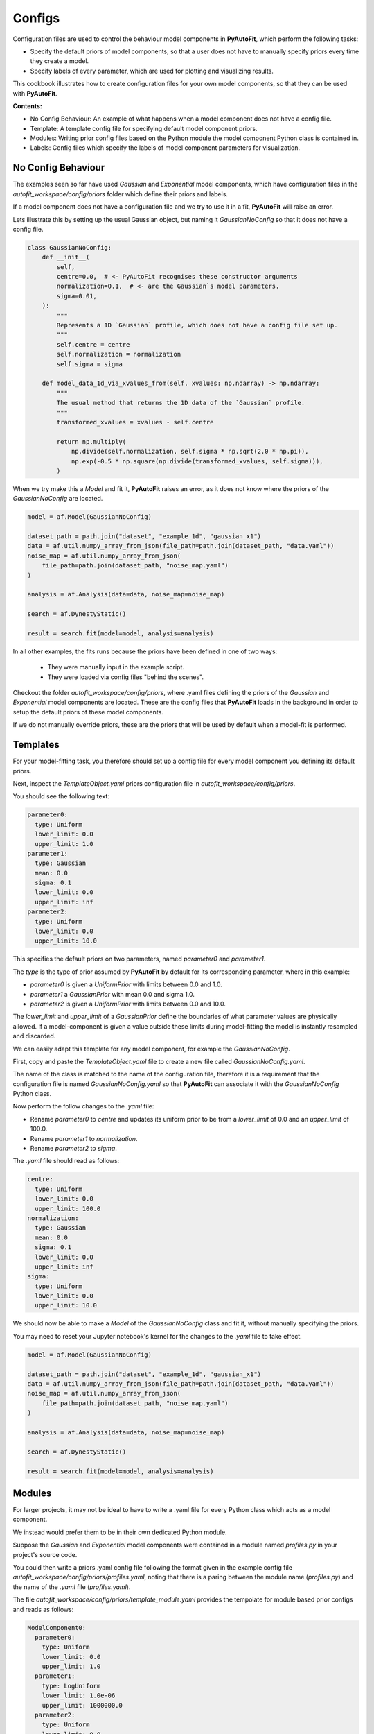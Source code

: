 .. _configs:

Configs
=======

Configuration files are used to control the behaviour model components in **PyAutoFit**, which perform the
following tasks:

- Specify the default priors of model components, so that a user does not have to manually specify priors every time they create a model.

- Specify labels of every parameter, which are used for plotting and visualizing results.

This cookbook illustrates how to create configuration files for your own model components, so that they can be used
with **PyAutoFit**.

**Contents:**

- No Config Behaviour: An example of what happens when a model component does not have a config file.
- Template: A template config file for specifying default model component priors.
- Modules: Writing prior config files based on the Python module the model component Python class is contained in.
- Labels: Config files which specify the labels of model component parameters for visualization.

No Config Behaviour
-------------------

The examples seen so far have used `Gaussian` and `Exponential` model components, which have configuration files in
the `autofit_workspace/config/priors` folder which define their priors and labels.

If a model component does not have a configuration file and we try to use it in a fit, **PyAutoFit** will raise an
error.

Lets illustrate this by setting up the usual Gaussian object, but naming it `GaussianNoConfig` so that it does
not have a config file.

.. code-block:: python

    class GaussianNoConfig:
        def __init__(
            self,
            centre=0.0,  # <- PyAutoFit recognises these constructor arguments
            normalization=0.1,  # <- are the Gaussian`s model parameters.
            sigma=0.01,
        ):
            """
            Represents a 1D `Gaussian` profile, which does not have a config file set up.
            """
            self.centre = centre
            self.normalization = normalization
            self.sigma = sigma

        def model_data_1d_via_xvalues_from(self, xvalues: np.ndarray) -> np.ndarray:
            """
            The usual method that returns the 1D data of the `Gaussian` profile.
            """
            transformed_xvalues = xvalues - self.centre

            return np.multiply(
                np.divide(self.normalization, self.sigma * np.sqrt(2.0 * np.pi)),
                np.exp(-0.5 * np.square(np.divide(transformed_xvalues, self.sigma))),
            )

When we try make this a `Model` and fit it, **PyAutoFit** raises an error, as it does not know where the priors
of the `GaussianNoConfig` are located.

.. code-block:: python

    model = af.Model(GaussianNoConfig)

    dataset_path = path.join("dataset", "example_1d", "gaussian_x1")
    data = af.util.numpy_array_from_json(file_path=path.join(dataset_path, "data.yaml"))
    noise_map = af.util.numpy_array_from_json(
        file_path=path.join(dataset_path, "noise_map.yaml")
    )

    analysis = af.Analysis(data=data, noise_map=noise_map)

    search = af.DynestyStatic()

    result = search.fit(model=model, analysis=analysis)

In all other examples, the fits runs because the priors have been defined in one of two ways:

 - They were manually input in the example script.
 - They were loaded via config files "behind the scenes".

Checkout the folder `autofit_workspace/config/priors`, where .yaml files defining the priors of the `Gaussian` and
`Exponential` model components are located. These are the config files that **PyAutoFit** loads in the background
in order to setup the default priors of these model components.

If we do not manually override priors, these are the priors that will be used by default when a model-fit is performed.

Templates
---------

For your model-fitting task, you therefore should set up a config file for every model component you defining its
default priors.

Next, inspect the `TemplateObject.yaml` priors configuration file in `autofit_workspace/config/priors`.

You should see the following text:

.. code-block:: bash

     parameter0:
       type: Uniform
       lower_limit: 0.0
       upper_limit: 1.0
     parameter1:
       type: Gaussian
       mean: 0.0
       sigma: 0.1
       lower_limit: 0.0
       upper_limit: inf
     parameter2:
       type: Uniform
       lower_limit: 0.0
       upper_limit: 10.0

This specifies the default priors on two parameters, named `parameter0` and `parameter1`.

The `type` is the type of prior assumed by **PyAutoFit** by default for its corresponding parameter, where in this
example:

- `parameter0` is given a `UniformPrior` with limits between 0.0 and 1.0.
- `parameter1` a `GaussianPrior` with mean 0.0 and sigma 1.0.
- `parameter2` is given a `UniformPrior` with limits between 0.0 and 10.0.

The `lower_limit` and `upper_limit` of a `GaussianPrior` define the boundaries of what parameter values are
physically allowed. If a model-component is given a value outside these limits during model-fitting the model is
instantly resampled and discarded.

We can easily adapt this template for any model component, for example the `GaussianNoConfig`.

First, copy and paste the `TemplateObject.yaml` file to create a new file called `GaussianNoConfig.yaml`.

The name of the class is matched to the name of the configuration file, therefore it is a requirement that the
configuration file is named `GaussianNoConfig.yaml` so that **PyAutoFit** can associate it with the `GaussianNoConfig`
Python class.

Now perform the follow changes to the `.yaml` file:

- Rename `parameter0` to `centre` and updates its uniform prior to be from a `lower_limit` of 0.0 and an `upper_limit` of 100.0.
- Rename `parameter1` to `normalization`.
- Rename `parameter2` to `sigma`.

The `.yaml` file should read as follows:

.. code-block:: bash

     centre:
       type: Uniform
       lower_limit: 0.0
       upper_limit: 100.0
     normalization:
       type: Gaussian
       mean: 0.0
       sigma: 0.1
       lower_limit: 0.0
       upper_limit: inf
     sigma:
       type: Uniform
       lower_limit: 0.0
       upper_limit: 10.0

We should now be able to make a `Model` of the `GaussianNoConfig` class and fit it, without manually specifying
the priors.

You may need to reset your Jupyter notebook's kernel for the changes to the `.yaml` file to take effect.

.. code-block:: python

    model = af.Model(GaussianNoConfig)

    dataset_path = path.join("dataset", "example_1d", "gaussian_x1")
    data = af.util.numpy_array_from_json(file_path=path.join(dataset_path, "data.yaml"))
    noise_map = af.util.numpy_array_from_json(
        file_path=path.join(dataset_path, "noise_map.yaml")
    )

    analysis = af.Analysis(data=data, noise_map=noise_map)

    search = af.DynestyStatic()

    result = search.fit(model=model, analysis=analysis)

Modules
-------

For larger projects, it may not be ideal to have to write a .yaml file for every Python class which acts as a model
component.

We instead would prefer them to be in their own dedicated Python module.

Suppose the `Gaussian` and `Exponential` model components were contained in a module named `profiles.py` in your
project's source code.

You could then write a priors .yaml config file following the format given in the example config file
`autofit_workspace/config/priors/profiles.yaml`, noting that there is a paring between the module name
(`profiles.py`) and the name of the `.yaml` file (`profiles.yaml`).

The file `autofit_workspace/config/priors/template_module.yaml` provides the tempolate for module based prior
configs and reads as follows:

.. code-block:: bash

    ModelComponent0:
      parameter0:
        type: Uniform
        lower_limit: 0.0
        upper_limit: 1.0
      parameter1:
        type: LogUniform
        lower_limit: 1.0e-06
        upper_limit: 1000000.0
      parameter2:
        type: Uniform
        lower_limit: 0.0
        upper_limit: 25.0
    ModelComponent1:
      parameter0:
        type: Uniform
        lower_limit: 0.0
        upper_limit: 1.0
      parameter1:
        type: LogUniform
        lower_limit: 1.0e-06
        upper_limit: 1000000.0
      parameter2:
        type: Uniform
        lower_limit: 0.0
        upper_limit: 1.0

This looks very similar to `TemplateObject`, the only differences are:

 - It now contains the model-component class name in the configuration file, e.g. `ModelComponent0`, `ModelComponent1`.
 - It includes multiple model-components, whereas `TemplateObject.yaml` corresponded to only one model component.

Labels
------

There is an optional configs which associate model parameters with labels:

`autofit_workspace/config/notation.yaml`

It includes a `label` section which pairs every parameter with a label, which is used when visualizing results
(e.g. these labels are used when creating a corner plot).

.. code-block:: bash

    label:
      label:
        sigma: \sigma
        centre: x
        normalization: norm
        parameter0: a
        parameter1: b
        parameter2: c
        rate: \lambda

It also contains a `superscript` section which pairs every model-component label with a superscript, so that
models with the same parameter names (e.g. `centre` can be distinguished).

.. code-block:: bash

    label:
      superscript:
        Exponential: e
        Gaussian: g
        ModelComponent0: M0
        ModelComponent1: M1

The `label_format` section sets Python formatting options for every parameter, controlling how they display in
the `model.results` file.

.. code-block:: bash

    label_format:
      format:
        sigma: '{:.2f}'
        centre: '{:.2f}'
        normalization: '{:.2f}'
        parameter0: '{:.2f}'
        parameter1: '{:.2f}'
        parameter2: '{:.2f}'
        rate: '{:.2f}'